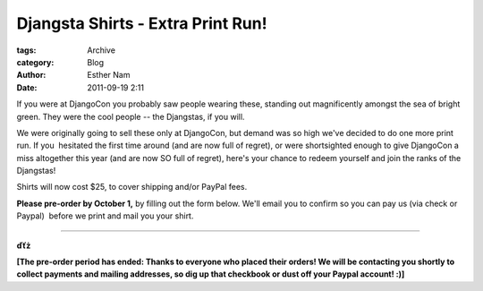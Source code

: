 Djangsta Shirts - Extra Print Run!
----------------------------------

:tags: Archive
:category: Blog
:author: Esther Nam
:date: 2011-09-19 2:11

If you were at DjangoCon you probably saw people wearing these, standing
out magnificently amongst the sea of bright green. They were the cool
people -- the Djangstas, if you will.

We were originally going to sell these only at DjangoCon, but demand was
so high we've decided to do one more print run. If you  hesitated the
first time around (and are now full of regret), or were shortsighted
enough to give DjangoCon a miss altogether this year (and are now SO
full of regret), here's your chance to redeem yourself and join the
ranks of the Djangstas!

Shirts will now cost $25, to cover shipping and/or PayPal fees.

**Please pre-order by October 1,** by filling out the form below. We'll
email you to confirm so you can pay us (via check or Paypal)  before we
print and mail you your shirt.

--------------

**ďťż**

**[The pre-order period has ended: Thanks to everyone who placed their
orders! We will be contacting you shortly to collect payments and
mailing addresses, so dig up that checkbook or dust off your Paypal
account! :)]**
